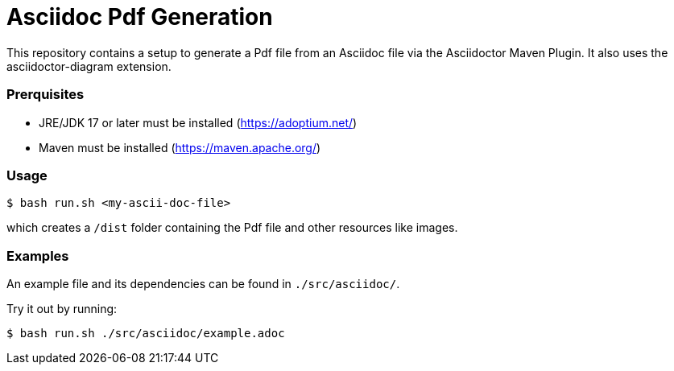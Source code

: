 = Asciidoc Pdf Generation

This repository contains a setup to generate a Pdf file from an Asciidoc file via the Asciidoctor Maven Plugin.
It also uses the asciidoctor-diagram extension.  

=== Prerquisites

- JRE/JDK 17 or later must be installed (https://adoptium.net/)
- Maven must be installed (https://maven.apache.org/)

=== Usage

[source]
----
$ bash run.sh <my-ascii-doc-file>
----
which creates a `/dist` folder containing the Pdf file and other resources like images.  



=== Examples
An example file and its dependencies can be found in `./src/asciidoc/`.

Try it out by running:
[source]
----
$ bash run.sh ./src/asciidoc/example.adoc
----